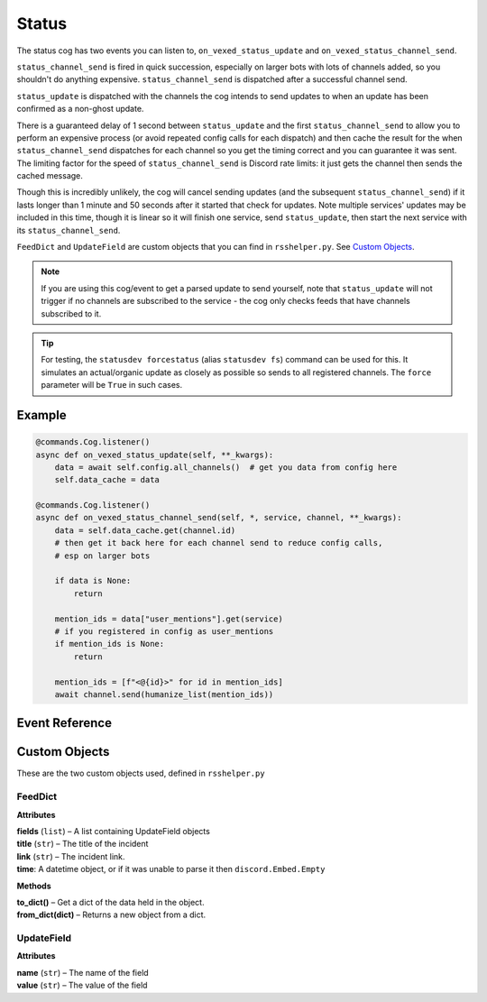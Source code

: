 .. _statusdev:

.. cspell:ignore statusdev forcestatus kwargs

======
Status
======

The status cog has two events you can listen to, ``on_vexed_status_update`` and
``on_vexed_status_channel_send``.

``status_channel_send`` is fired in quick succession, especially on larger bots with
lots of channels added, so you shouldn't do anything expensive. ``status_channel_send``
is dispatched after a successful channel send.

``status_update`` is dispatched with the channels the cog intends to send updates to when
an update has been confirmed as a non-ghost update.

There is a guaranteed delay of 1 second between ``status_update`` and the first
``status_channel_send`` to allow you to perform an expensive process (or avoid repeated
config calls for each dispatch)
and then cache the result for the when ``status_channel_send`` dispatches
for each channel so you get the timing correct and you can guarantee it was sent. The
limiting factor for the speed of ``status_channel_send`` is Discord rate limits: it just
gets the channel then sends the cached message.

Though this is incredibly unlikely, the cog will cancel sending updates (and the subsequent
``status_channel_send``) if it lasts longer than 1 minute and 50 seconds after
it started that check for updates. Note multiple services' updates may be included in this
time, though it is linear so it will finish one service, send ``status_update``, then start
the next service with its ``status_channel_send``.

``FeedDict`` and ``UpdateField`` are custom objects that you can find in ``rsshelper.py``.
See `Custom Objects`_.

.. note::
    If you are using this cog/event to get a parsed update to send yourself, note that
    ``status_update`` will not trigger if no channels are subscribed to the service -
    the cog only checks feeds that have channels subscribed to it.

.. tip::
    For testing, the ``statusdev forcestatus`` (alias ``statusdev fs``) command can be used for this.
    It simulates an actual/organic update as closely as possible so sends to all registered
    channels. The ``force`` parameter will be ``True`` in such cases.

*******
Example
*******

.. code-block:: python

    @commands.Cog.listener()
    async def on_vexed_status_update(self, **_kwargs):
        data = await self.config.all_channels()  # get you data from config here
        self.data_cache = data

    @commands.Cog.listener()
    async def on_vexed_status_channel_send(self, *, service, channel, **_kwargs):
        data = self.data_cache.get(channel.id)
        # then get it back here for each channel send to reduce config calls,
        # esp on larger bots

        if data is None:
            return

        mention_ids = data["user_mentions"].get(service)
        # if you registered in config as user_mentions
        if mention_ids is None:
            return

        mention_ids = [f"<@{id}>" for id in mention_ids]
        await channel.send(humanize_list(mention_ids))


***************
Event Reference
***************

.. function:: on_vexed_status_update(feed, fp_data, service, channels, force)

    This event triggers before updates are sent to channels. See above for details.

    :type feed: :class:`FeedDict`
    :param feed: A fully parsed object with individual updates in the incident
        split up. See `Custom Objects`_.

        .. note::
            The time the ``time`` key should be a datetime object but it could
            be something else. Make sure you handle this.
        .. note::
            Some feeds only supply the latest update. See the file-level const
            ``AVAILABLE_MODES`` in ``status.py``.
        .. note::
            The majority of updates are in the incorrect order in the ``field`` key.
            They will need reversing if you are using this key. See file-level const
            ``DONT_REVERSE`` in ``status.py`` for ones that don't need it.
    :type fp_data: :class:`FeedParserDict`
    :param fp_data: The raw data from feedparser. The above ``feed`` is recommended
        where possible.
    :type service: :class:`str`
    :param service: The name of the service, in lower case. Guaranteed to be on of
        the keys in the file-level consts of ``status.py``, though new services are
        being added over time so don't copy-paste and expect it to be one of them.
    :type channels: :class:`dict`
    :param channels: A dict with the keys as channel IDs and the values as a nested
        dict containing the settings for that channel.
    :type force: :class`bool`
    :param force: Whether or not the update was forced to update with
        ``statusdev forcestatus``/``statusdev fs``

.. function:: on_vexed_status_channel_send(feed, service, channel, webhook, embed)

    This is has similarities and differences to the above event, mainly that it has less
    data and dispatches after an update was successfully sent to a specific channel.
    See above info at the top of this page for details.

    :type feed: :class:`FeedDict`
    :param feed: A fully parsed dictionary with individual updates in the incident
        split up.

        .. note::
            The time the ``time`` key should be a datetime object but it could
            be something else. Make sure you handle this.
        .. note::
            Some feeds only supply the latest update. See the file-level const
            ``AVAILABLE_MODES`` in ``status.py``.
        .. note::
            The majority of updates are in the incorrect order in the ``field`` key.
            They will need reversing if you are using this key. See file-level const
            ``DONT_REVERSE`` in ``status.py`` for ones that don't need it.
    :type service: :class:`str`
    :param service: The name of the service, in lower case. Guaranteed to be on of
        the keys in the file-level consts of ``status.py``, though new services are
        being added over time so don't copy-paste and expect it to be one of them.
    :type channel: :class:`discord.TextChannel`
    :param channel: The discord.TextChannel object the update was successfully sent to.
    :type webhook: :class:`bool`
    :param webhook: Whether or not the update was sent as a webhook.
    :type embed: :class:`bool`
    :param embed: Whether or not the update was sent as an embed. Will always be ``True``
        if ``webhook`` is ``True``.
    :type mode: :class:`str`
    :param mode: The mode the update was sent as.


**************
Custom Objects
**************

These are the two custom objects used, defined in ``rsshelper.py``

--------
FeedDict
--------

**Attributes**

| **fields** (``list``) – A list containing UpdateField objects
| **title** (``str``) – The title of the incident
| **link** (``str``) – The incident link.
| **time**: A datetime object, or if it was unable to parse it then ``discord.Embed.Empty``

**Methods**

| **to_dict()** – Get a dict of the data held in the object.
| **from_dict(dict)** – Returns a new object from a dict.

-----------
UpdateField
-----------

**Attributes**

| **name** (``str``) – The name of the field
| **value** (``str``) – The value of the field